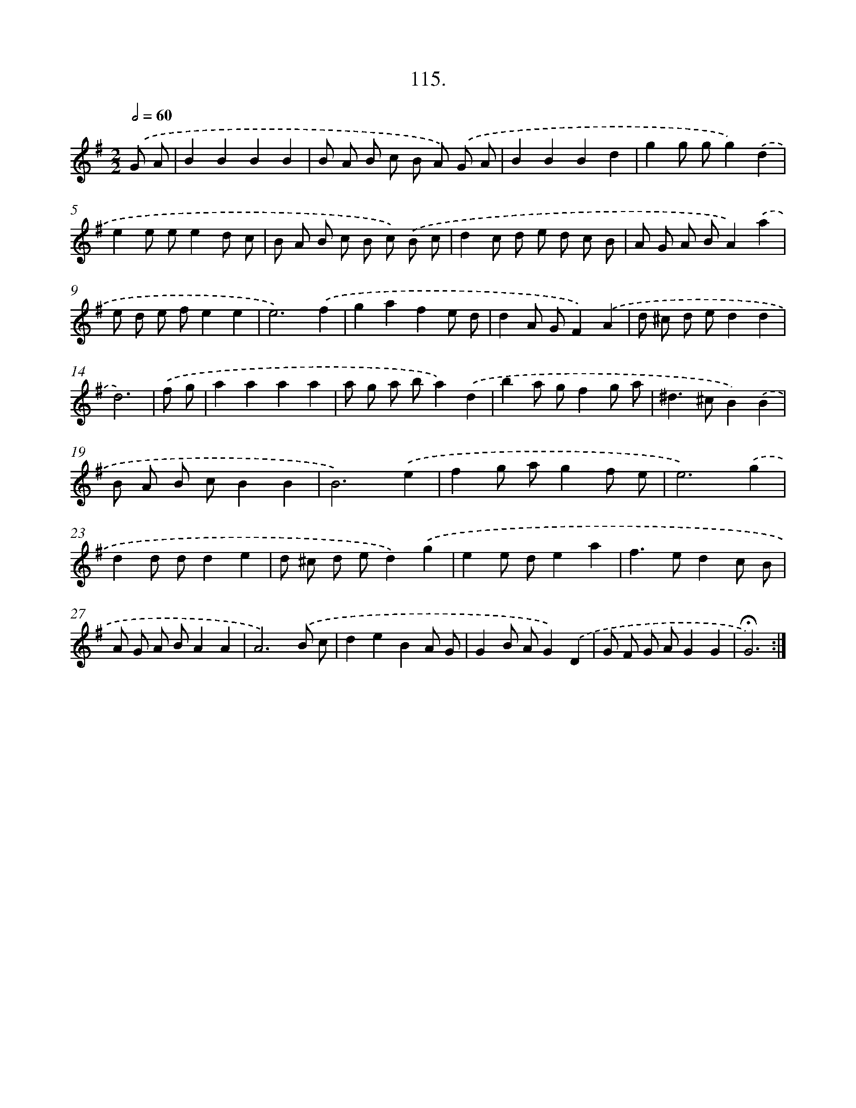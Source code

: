 X: 14101
T: 115.
%%abc-version 2.0
%%abcx-abcm2ps-target-version 5.9.1 (29 Sep 2008)
%%abc-creator hum2abc beta
%%abcx-conversion-date 2018/11/01 14:37:41
%%humdrum-veritas 422360343
%%humdrum-veritas-data 2242366246
%%continueall 1
%%barnumbers 0
L: 1/8
M: 2/2
Q: 1/2=60
K: G clef=treble
.('G A [I:setbarnb 1]|
B2B2B2B2 |
B A B c B A) .('G A |
B2B2B2d2 |
g2g gg2).('d2 |
e2e ee2d c |
B A B c B c) .('B c |
d2c d e d c B |
A G A BA2).('a2 |
e d e fe2e2 |
e6).('f2 |
g2a2f2e d |
d2A GF2).('A2 |
d ^c d ed2d2 |
d6) |
.('f g [I:setbarnb 15]|
a2a2a2a2 |
a g a ba2).('d2 |
b2a gf2g a |
^d2>^c2B2).('B2 |
B A B cB2B2 |
B6).('e2 |
f2g ag2f e |
e6).('g2 |
d2d dd2e2 |
d ^c d ed2).('g2 |
e2e de2a2 |
f2>e2d2c B |
A G A BA2A2 |
A6).('B c |
d2e2B2A G |
G2B AG2).('D2 |
G F G AG2G2 |
!fermata!G6) :|]
